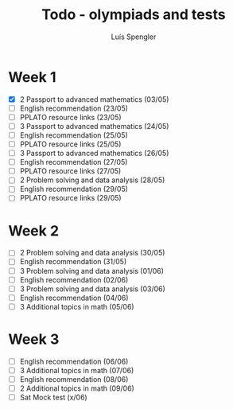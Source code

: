 #+REVEAL_ROOT: https://cdn.jsdelivr.net/npm/reveal.js
#+REVEAL_REVEAL_JS_VERSION: 4
#+REVEAL_TRANS: linear
#+REVEAL_THEME: moon
#+OPTIONS: timestamp:nil toc:nil num:nil
#+Title: Todo - olympiads and tests
#+Author: Luís Spengler



* Week 1
+ [X] 2 Passport to advanced mathematics (03/05)
+ [ ] English recommendation (23/05)
+ [ ] PPLATO resource links (23/05)
+ [ ] 3 Passport to advanced mathematics (24/05)
+ [ ] English recommendation (25/05)
+ [ ] PPLATO resource links (25/05)
+ [ ] 3 Passport to advanced mathematics (26/05)
+ [ ] English recommendation (27/05)
+ [ ] PPLATO resource links (27/05)
+ [ ] 2 Problem solving and data analysis (28/05)
+ [ ] English recommendation (29/05)
+ [ ] PPLATO resource links (29/05)

* Week 2
+ [ ] 2 Problem solving and data analysis (30/05)
+ [ ] English recommendation (31/05)
+ [ ] 3 Problem solving and data analysis (01/06)
+ [ ] English recommendation (02/06)
+ [ ] 3 Problem solving and data analysis (03/06)
+ [ ] English recommendation (04/06)
+ [ ] 3 Additional topics in math (05/06)

* Week 3
+ [ ] English recommendation (06/06)
+ [ ] 3 Additional topics in math (07/06)
+ [ ] English recommendation (08/06)
+ [ ] 2 Additional topics in math (09/06)
+ [ ] Sat Mock test (x/06)
